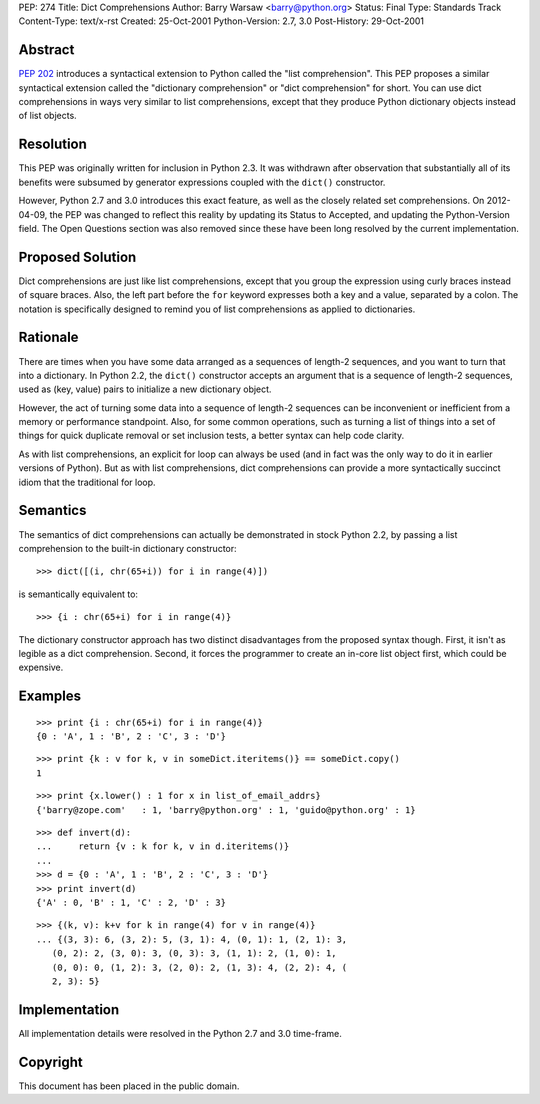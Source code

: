 PEP: 274
Title: Dict Comprehensions
Author: Barry Warsaw <barry@python.org>
Status: Final
Type: Standards Track
Content-Type: text/x-rst
Created: 25-Oct-2001
Python-Version: 2.7, 3.0
Post-History: 29-Oct-2001


Abstract
========

:pep:`202` introduces a syntactical extension to Python called the
"list comprehension".  This PEP proposes a similar syntactical
extension called the "dictionary comprehension" or "dict
comprehension" for short.  You can use dict comprehensions in ways
very similar to list comprehensions, except that they produce
Python dictionary objects instead of list objects.


Resolution
==========

This PEP was originally written for inclusion in Python 2.3.  It
was withdrawn after observation that substantially all of its
benefits were subsumed by generator expressions coupled with the
``dict()`` constructor.

However, Python 2.7 and 3.0 introduces this exact feature, as well
as the closely related set comprehensions.  On 2012-04-09, the PEP
was changed to reflect this reality by updating its Status to
Accepted, and updating the Python-Version field.  The Open
Questions section was also removed since these have been long
resolved by the current implementation.


Proposed Solution
=================

Dict comprehensions are just like list comprehensions, except that
you group the expression using curly braces instead of square
braces.  Also, the left part before the ``for`` keyword expresses
both a key and a value, separated by a colon.  The notation is
specifically designed to remind you of list comprehensions as
applied to dictionaries.


Rationale
=========

There are times when you have some data arranged as a sequences of
length-2 sequences, and you want to turn that into a dictionary.
In Python 2.2, the ``dict()`` constructor accepts an argument that is
a sequence of length-2 sequences, used as (key, value) pairs to
initialize a new dictionary object.

However, the act of turning some data into a sequence of length-2
sequences can be inconvenient or inefficient from a memory or
performance standpoint.  Also, for some common operations, such as
turning a list of things into a set of things for quick duplicate
removal or set inclusion tests, a better syntax can help code
clarity.

As with list comprehensions, an explicit for loop can always be
used (and in fact was the only way to do it in earlier versions of
Python).  But as with list comprehensions, dict comprehensions can
provide a more syntactically succinct idiom that the traditional
for loop.


Semantics
=========

The semantics of dict comprehensions can actually be demonstrated
in stock Python 2.2, by passing a list comprehension to the
built-in dictionary constructor::

    >>> dict([(i, chr(65+i)) for i in range(4)])

is semantically equivalent to::

    >>> {i : chr(65+i) for i in range(4)}

The dictionary constructor approach has two distinct disadvantages
from the proposed syntax though.  First, it isn't as legible as a
dict comprehension.  Second, it forces the programmer to create an
in-core list object first, which could be expensive.


Examples
========

::

   >>> print {i : chr(65+i) for i in range(4)}
   {0 : 'A', 1 : 'B', 2 : 'C', 3 : 'D'}

::

   >>> print {k : v for k, v in someDict.iteritems()} == someDict.copy()
   1

::

   >>> print {x.lower() : 1 for x in list_of_email_addrs}
   {'barry@zope.com'   : 1, 'barry@python.org' : 1, 'guido@python.org' : 1}

::

   >>> def invert(d):
   ...     return {v : k for k, v in d.iteritems()}
   ...
   >>> d = {0 : 'A', 1 : 'B', 2 : 'C', 3 : 'D'}
   >>> print invert(d)
   {'A' : 0, 'B' : 1, 'C' : 2, 'D' : 3}

::

   >>> {(k, v): k+v for k in range(4) for v in range(4)}
   ... {(3, 3): 6, (3, 2): 5, (3, 1): 4, (0, 1): 1, (2, 1): 3,
      (0, 2): 2, (3, 0): 3, (0, 3): 3, (1, 1): 2, (1, 0): 1,
      (0, 0): 0, (1, 2): 3, (2, 0): 2, (1, 3): 4, (2, 2): 4, (
      2, 3): 5}


Implementation
==============

All implementation details were resolved in the Python 2.7 and 3.0
time-frame.


Copyright
=========

This document has been placed in the public domain.
